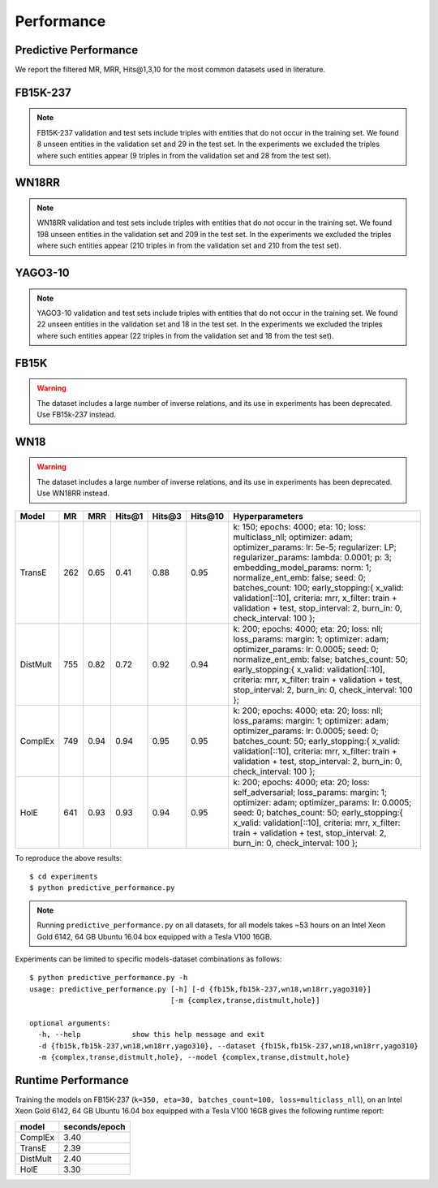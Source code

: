Performance
===========


Predictive Performance
----------------------

We report the filtered MR, MRR, Hits@1,3,10 for the most common datasets used in literature.


FB15K-237 
---------

========== ======== ====== ======== ======== ========== ========================
  Model       MR     MRR    Hits@1   Hits@3   Hits\@10      Hyperparameters
========== ======== ====== ======== ======== ========== ========================
  TransE    208     0.31    0.22     0.35      0.50      k: 400;
                                                         epochs: 4000;
                                                         eta: 30;
                                                         loss: multiclass_nll;
                                                         regularizer: LP;
                                                         regularizer_params:
                                                         lambda: 0.0001;
                                                         p: 2;
                                                         optimizer: adam;
                                                         optimizer_params:
                                                         lr: 0.0001;
                                                         embedding_model_params:
                                                         norm: 1;
                                                         normalize_ent_emb: false;
                                                         seed: 0;
                                                         batches_count: 64;
                                                         early_stopping:{
                                                         x_valid: validation[::10],
                                                         criteria: mrr,
                                                         x_filter: train + validation + test,
                                                         stop_interval: 2,
                                                         burn_in: 0,
                                                         check_interval: 100
                                                         };

 DistMult   201     0.31      0.22     0.34      0.49    k: 300;
                                                         epochs: 4000;
                                                         eta: 50;
                                                         loss: multiclass_nll;
                                                         regularizer: LP;
                                                         regularizer_params:
                                                         lambda: 0.0001;
                                                         p: 3;
                                                         optimizer: adam;
                                                         optimizer_params:
                                                         lr: 0.00005;
                                                         seed: 0;
                                                         batches_count: 50;
                                                         normalize_ent_emb: false;
                                                         early_stopping:{
                                                         x_valid: validation[::10],
                                                         criteria: mrr,
                                                         x_filter: train + validation + test,
                                                         stop_interval: 2,
                                                         burn_in: 0,
                                                         check_interval: 100
                                                         };

   ComplEx  186     0.32      0.22     0.35      0.50    k: 350;
                                                         epochs: 4000;
                                                         eta: 30;
                                                         loss: multiclass_nll;
                                                         optimizer: adam;
                                                         optimizer_params:
                                                         lr: 0.00005;
                                                         seed: 0;
                                                         regularizer: LP;
                                                         regularizer_params:
                                                         lambda: 0.0001;
                                                         p: 3;
                                                         batches_count: 64;
                                                         early_stopping:{
                                                         x_valid: validation[::10],
                                                         criteria: mrr,
                                                         x_filter: train + validation + test,
                                                         stop_interval: 2,
                                                         burn_in: 0,
                                                         check_interval: 100
                                                         };
                                                         

   HolE     182     0.31       0.21     0.34       0.48  k: 350;
                                                         epochs: 4000;
                                                         eta: 50;
                                                         loss: multiclass_nll;
                                                         regularizer: LP;
                                                         regularizer_params:
                                                         lambda: 0.0001;
                                                         p: 2;
                                                         optimizer: adam;
                                                         optimizer_params:
                                                         lr: 0.0001;
                                                         seed: 0;
                                                         batches_count: 64;
                                                         early_stopping:{
                                                         x_valid: validation[::10],
                                                         criteria: mrr,
                                                         x_filter: train + validation + test,
                                                         stop_interval: 2,
                                                         burn_in: 0,
                                                         check_interval: 100
                                                         };

   ConvKB     300     0.234       0.15     0.25       0.40  k: 200;
                                                         epochs: 400;
                                                         eta: 10;
                                                         loss: multiclass_nll;
                                                         regularizer: LP;
                                                         regularizer_params:
                                                         lambda: 0.0001;
                                                         p: 3;
                                                         optimizer: adam;
                                                         optimizer_params:
                                                         lr: 0.0001;
                                                         seed: 22;
                                                         batches_count: 300;
                                                         embedding_model_params:{
                                                         num_filters: 32,
                                                         filter_sizes: 1,
                                                         dropout: 0.1};
                                                         early_stopping:{
                                                         x_valid: validation,
                                                         criteria: mrr,
                                                         x_filter: train + validation + test,
                                                         stop_interval: 3,
                                                         burn_in: 150,
                                                         check_interval: 10
                                                         };

========== ======== ====== ======== ======== ========== ========================

.. note:: FB15K-237 validation and test sets include triples with entities that do not occur 
    in the training set. We found 8 unseen entities in the validation set and 29 in the test set.
    In the experiments we excluded the triples where such entities appear (9 triples in from the validation
    set and 28 from the test set).



WN18RR 
------

========== ========= ====== ======== ======== ========== =======================
  Model       MR      MRR    Hits@1   Hits@3   Hits\@10      Hyperparameters
========== ========= ====== ======== ======== ========== =======================
  TransE    2929      0.22    0.03     0.39      0.54     k: 350;
                                                          epochs: 4000;
                                                          eta: 30;
                                                          loss: multiclass_nll;
                                                          optimizer: adam;
                                                          optimizer_params:
                                                          lr: 0.0001;
                                                          regularizer: LP;
                                                          regularizer_params:
                                                          lambda: 0.0001;
                                                          p: 2;
                                                          seed: 0;
                                                          normalize_ent_emb: false;
                                                          embedding_model_params:
                                                          norm: 1;
                                                          batches_count: 150;
                                                          early_stopping:{
                                                          x_valid: validation[::10],
                                                          criteria: mrr,
                                                          x_filter: train + validation + test,
                                                          stop_interval: 2,
                                                          burn_in: 0,
                                                          check_interval: 100
                                                          };

 DistMult   5186      0.45    0.45     0.49      0.54     k: 350;
                                                          epochs: 4000;
                                                          eta: 30;
                                                          loss: multiclass_nll;
                                                          optimizer: adam;
                                                          optimizer_params:
                                                          lr: 0.0001;
                                                          regularizer: LP;
                                                          regularizer_params:
                                                          lambda: 0.0001;
                                                          p: 2;
                                                          seed: 0;
                                                          normalize_ent_emb: false;
                                                          batches_count: 100;
                                                          early_stopping:{
                                                          x_valid: validation[::10],
                                                          criteria: mrr,
                                                          x_filter: train + validation + test,
                                                          stop_interval: 2,
                                                          burn_in: 0,
                                                          check_interval: 100
                                                          };

 ComplEx    4550      0.50    0.47     0.52      0.57     k: 200;
                                                          epochs: 4000;
                                                          eta: 20;
                                                          loss: multiclass_nll;
                                                          loss_params:
                                                          margin: 1;
                                                          optimizer: adam;
                                                          optimizer_params:
                                                          lr: 0.0005;
                                                          seed: 0;
                                                          regularizer: LP;
                                                          regularizer_params:
                                                          lambda: 0.05;
                                                          p: 3;
                                                          batches_count: 10;
                                                          early_stopping:{
                                                          x_valid: validation[::10],
                                                          criteria: mrr,
                                                          x_filter: train + validation + test,
                                                          stop_interval: 2,
                                                          burn_in: 0,
                                                          check_interval: 100
                                                          };
                                                          
   HolE     7236      0.47    0.43     0.48      0.53     k: 200;
                                                          epochs: 4000;
                                                          eta: 20;
                                                          loss: self_adversarial;
                                                          loss_params:
                                                          margin: 1;
                                                          optimizer: adam;
                                                          optimizer_params:
                                                          lr: 0.0005;
                                                          seed: 0;
                                                          batches_count: 50;
                                                          early_stopping:{
                                                          x_valid: validation[::10],
                                                          criteria: mrr,
                                                          x_filter: train + validation + test,
                                                          stop_interval: 2,
                                                          burn_in: 0,
                                                          check_interval: 100
                                                          };

   ConvKB     3708      0.43    0.39     0.44      0.48   k: 200;
                                                          epochs: 400;
                                                          eta: 10;
                                                          loss: self_adversarial;
                                                          loss_params:
                                                          margin: 1;
                                                          optimizer: adam;
                                                          optimizer_params:
                                                          lr: 0.001;
                                                          seed: 0;
                                                          batches_count: 300;
                                                          embedding_model_params:{
                                                          num_filters: 32,
                                                          filter_sizes: 1,
                                                          dropout: 0.1};
                                                          early_stopping:{
                                                          x_valid: validation,
                                                          criteria: mrr,
                                                          x_filter: train + validation + test,
                                                          stop_interval: 3,
                                                          burn_in: 150,
                                                          check_interval: 10
                                                          };
========== ========= ====== ======== ======== ========== =======================

.. note:: WN18RR validation and test sets include triples with entities that do not occur
    in the training set. We found 198 unseen entities in the validation set and 209 in the test set.
    In the experiments we excluded the triples where such entities appear (210 triples in from the validation
    set and 210 from the test set).


YAGO3-10
--------

======== ======== ====== ======== ======== ========= =========================
 Model      MR     MRR    Hits@1   Hits@3   Hits\@10      Hyperparameters
======== ======== ====== ======== ======== ========= =========================
TransE   1124      0.49   0.39     0.56     0.67      k: 350;
                                                      epochs: 4000;
                                                      eta: 30;
                                                      loss: multiclass_nll;
                                                      optimizer: adam;
                                                      optimizer_params:
                                                      lr: 0.0001;
                                                      regularizer: LP;
                                                      regularizer_params:
                                                      lambda: 0.0001;
                                                      p: 2;                                                      
                                                      embedding_model_params:
                                                      norm: 1;
                                                      normalize_ent_emb: false;
                                                      seed: 0;
                                                      batches_count: 100;
                                                      early_stopping:{
                                                      x_valid: validation[::10],
                                                      criteria: mrr,
                                                      x_filter: train + validation + test,
                                                      stop_interval: 2,
                                                      burn_in: 0,
                                                      check_interval: 100
                                                      };
                                                      
DistMult 1063     0.49   0.40     0.55     0.56       k: 350;
                                                      epochs: 4000;
                                                      eta: 50;
                                                      loss: multiclass_nll;
                                                      optimizer: adam;
                                                      optimizer_params:
                                                      lr: 5e-05;
                                                      regularizer: LP;
                                                      regularizer_params:
                                                      lambda: 0.0001;
                                                      p: 3;
                                                      seed: 0;
                                                      normalize_ent_emb: false;
                                                      batches_count: 100;
                                                      early_stopping:{
                                                      x_valid: validation[::10],
                                                      criteria: mrr,
                                                      x_filter: train + validation + test,
                                                      stop_interval: 2,
                                                      burn_in: 0,
                                                      check_interval: 100
                                                      };

ComplEx  1508     0.50   0.41     0.55     0.66       k: 350;
                                                      epochs: 4000;
                                                      eta: 30;
                                                      loss: multiclass_nll;
                                                      optimizer: adam;
                                                      optimizer_params:
                                                      lr: 5e-05;
                                                      regularizer: LP;
                                                      regularizer_params:
                                                      lambda: 0.0001;
                                                      p: 3;
                                                      seed: 0;
                                                      batches_count: 100
                                                      early_stopping:{
                                                      x_valid: validation[::10],
                                                      criteria: mrr,
                                                      x_filter: train + validation + test,
                                                      stop_interval: 2,
                                                      burn_in: 0,
                                                      check_interval: 100
                                                      };

HolE     6365     0.50   0.42     0.55     0.65       k: 350;
                                                      epochs: 4000;
                                                      eta: 30;
                                                      loss: self_adversarial;
                                                      loss_params:
                                                      alpha: 1;
                                                      margin: 0.5;
                                                      optimizer: adam;
                                                      optimizer_params:
                                                      lr: 0.0001;
                                                      seed: 0;
                                                      batches_count: 100
                                                      early_stopping:{
                                                      x_valid: validation[::10],
                                                      criteria: mrr,
                                                      x_filter: train + validation + test,
                                                      stop_interval: 2,
                                                      burn_in: 0,
                                                      check_interval: 100
                                                      };

ConvKB     -     -   -     -     -       -
======== ======== ====== ======== ======== ========= =========================                                                        



.. note:: YAGO3-10 validation and test sets include triples with entities that do not occur
    in the training set. We found 22 unseen entities in the validation set and 18 in the test set.
    In the experiments we excluded the triples where such entities appear (22 triples in from the validation
    set and 18 from the test set).


FB15K
-----


.. warning::
    The dataset includes a large number of inverse relations, and its use in experiments has been deprecated.
    Use FB15k-237 instead.


========== ======== ====== ======== ======== ========== ========================
  Model       MR     MRR    Hits@1   Hits@3   Hits\@10      Hyperparameters
========== ======== ====== ======== ======== ========== ========================
  TransE    44      0.63    0.50     0.73      0.85     k: 150;
                                                        epochs: 4000;
                                                        eta: 10;
                                                        loss: multiclass_nll;
                                                        optimizer: adam;
                                                        optimizer_params:
                                                        lr: 5e-5;
                                                        regularizer: LP;
                                                        regularizer_params:
                                                        lambda: 0.0001;
                                                        p: 3;
                                                        embedding_model_params:
                                                        norm: 1;
                                                        normalize_ent_emb: false;
                                                        seed: 0;
                                                        batches_count: 100;
                                                        early_stopping:{
                                                        x_valid: validation[::10],
                                                        criteria: mrr,
                                                        x_filter: train + validation + test,
                                                        stop_interval: 2,
                                                        burn_in: 0,
                                                        check_interval: 100
                                                        };

 DistMult   179      0.78    0.74     0.82      0.86     k: 200;
                                                         epochs: 4000;
                                                         eta: 20;
                                                         loss: self_adversarial;
                                                         loss_params:
                                                         margin: 1;
                                                         optimizer: adam;
                                                         optimizer_params:
                                                         lr: 0.0005;
                                                         seed: 0;
                                                         normalize_ent_emb: false;
                                                         batches_count: 50;
                                                         early_stopping:{
                                                         x_valid: validation[::10],
                                                         criteria: mrr,
                                                         x_filter: train + validation + test,
                                                         stop_interval: 2,
                                                         burn_in: 0,
                                                         check_interval: 100
                                                         };

 ComplEx    183      0.80    0.75     0.82      0.87     k: 200;
                                                         epochs: 4000;
                                                         eta: 20;
                                                         loss: self_adversarial;
                                                         loss_params:
                                                         margin: 1;
                                                         optimizer: adam;
                                                         optimizer_params:
                                                         lr: 0.0005;
                                                         seed: 0;
                                                         batches_count: 100;
                                                         early_stopping:{
                                                         x_valid: validation[::10],
                                                         criteria: mrr,
                                                         x_filter: train + validation + test,
                                                         stop_interval: 2,
                                                         burn_in: 0,
                                                         check_interval: 100
                                                         };

   HolE     215      0.80    0.76     0.83      0.87     k: 200;
                                                         epochs: 4000;
                                                         eta: 20;
                                                         loss: self_adversarial;
                                                         loss_params:
                                                         margin: 1;
                                                         optimizer: adam;
                                                         optimizer_params:
                                                         lr: 0.0005;
                                                         seed: 0;
                                                         batches_count: 50;
                                                         early_stopping:{
                                                         x_valid: validation[::10],
                                                         criteria: mrr,
                                                         x_filter: train + validation + test,
                                                         stop_interval: 2,
                                                         burn_in: 0,
                                                         check_interval: 100
                                                         };

   ConvKB     215      0.65    0.55     0.71      0.82   k: 350;
                                                         epochs: 4000;
                                                         eta: 10;
                                                         loss: multiclass_nll;
                                                         loss_params: {}
                                                         optimizer: adam;
                                                         optimizer_params:
                                                         lr: 0.0001;
                                                         seed: 0;
                                                         batches_count: 300;
                                                         early_stopping:{
                                                         x_valid: validation[::10],
                                                         criteria: mrr,
                                                         x_filter: train + validation + test,
                                                         stop_interval: 2,
                                                         burn_in: 0,
                                                         check_interval: 100
                                                         };
========== ======== ====== ======== ======== ========== ========================

WN18
----

.. warning::
    The dataset includes a large number of inverse relations, and its use in experiments has been deprecated.
    Use WN18RR instead.


========== ======== ====== ======== ======== ========== ========================
  Model       MR     MRR    Hits@1   Hits@3   Hits\@10      Hyperparameters
========== ======== ====== ======== ======== ========== ========================
TransE     262      0.65    0.41     0.88      0.95     k: 150;
                                                        epochs: 4000;
                                                        eta: 10;
                                                        loss: multiclass_nll;
                                                        optimizer: adam;
                                                        optimizer_params:
                                                        lr: 5e-5;
                                                        regularizer: LP;
                                                        regularizer_params:
                                                        lambda: 0.0001;
                                                        p: 3;
                                                        embedding_model_params:
                                                        norm: 1;
                                                        normalize_ent_emb: false;
                                                        seed: 0;
                                                        batches_count: 100;
                                                        early_stopping:{
                                                        x_valid: validation[::10],
                                                        criteria: mrr,
                                                        x_filter: train + validation + test,
                                                        stop_interval: 2,
                                                        burn_in: 0,
                                                        check_interval: 100
                                                        };
                                                        
 DistMult   755      0.82    0.72     0.92      0.94     k: 200;
                                                         epochs: 4000;
                                                         eta: 20;
                                                         loss: nll;
                                                         loss_params:
                                                         margin: 1;
                                                         optimizer: adam;
                                                         optimizer_params:
                                                         lr: 0.0005;
                                                         seed: 0;
                                                         normalize_ent_emb: false;
                                                         batches_count: 50;
                                                         early_stopping:{
                                                         x_valid: validation[::10],
                                                         criteria: mrr,
                                                         x_filter: train + validation + test,
                                                         stop_interval: 2,
                                                         burn_in: 0,
                                                         check_interval: 100
                                                         };

 ComplEx    749      0.94    0.94     0.95      0.95     k: 200;
                                                         epochs: 4000;
                                                         eta: 20;
                                                         loss: nll;
                                                         loss_params:
                                                         margin: 1;
                                                         optimizer: adam;
                                                         optimizer_params:
                                                         lr: 0.0005;
                                                         seed: 0;
                                                         batches_count: 50;
                                                         early_stopping:{
                                                         x_valid: validation[::10],
                                                         criteria: mrr,
                                                         x_filter: train + validation + test,
                                                         stop_interval: 2,
                                                         burn_in: 0,
                                                         check_interval: 100
                                                         };
                                                         
   HolE     641      0.93    0.93     0.94      0.95     k: 200;
                                                         epochs: 4000;
                                                         eta: 20;
                                                         loss: self_adversarial;
                                                         loss_params:
                                                         margin: 1;
                                                         optimizer: adam;
                                                         optimizer_params:
                                                         lr: 0.0005;
                                                         seed: 0;
                                                         batches_count: 50;
                                                         early_stopping:{
                                                         x_valid: validation[::10],
                                                         criteria: mrr,
                                                         x_filter: train + validation + test,
                                                         stop_interval: 2,
                                                         burn_in: 0,
                                                         check_interval: 100
                                                         };
                                                         
========== ======== ====== ======== ======== ========== ========================

To reproduce the above results: ::
    
    $ cd experiments
    $ python predictive_performance.py


.. note:: Running ``predictive_performance.py`` on all datasets, for all models takes ~53 hours on
    an Intel Xeon Gold 6142, 64 GB Ubuntu 16.04 box equipped with a Tesla V100 16GB.



Experiments can be limited to specific models-dataset combinations as follows: ::

    $ python predictive_performance.py -h
    usage: predictive_performance.py [-h] [-d {fb15k,fb15k-237,wn18,wn18rr,yago310}]
                                     [-m {complex,transe,distmult,hole}]

    optional arguments:
      -h, --help            show this help message and exit
      -d {fb15k,fb15k-237,wn18,wn18rr,yago310}, --dataset {fb15k,fb15k-237,wn18,wn18rr,yago310}
      -m {complex,transe,distmult,hole}, --model {complex,transe,distmult,hole}

Runtime Performance
-------------------

Training the models on FB15K-237 (``k=350, eta=30, batches_count=100, loss=multiclass_nll``), on an Intel Xeon Gold 6142, 64 GB
Ubuntu 16.04 box equipped with a Tesla V100 16GB gives the following runtime report:

======== ==============
model     seconds/epoch
======== ==============
ComplEx     3.40
TransE      2.39
DistMult    2.40
HolE        3.30
======== ==============
